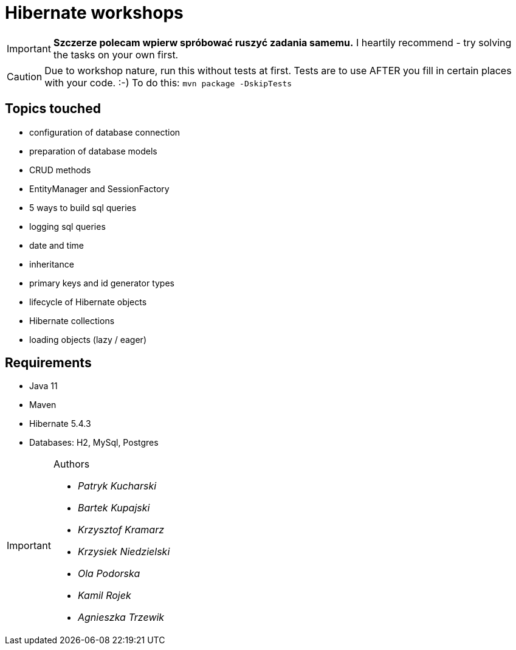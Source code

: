 ifdef::env-github[]
:tip-caption: :bulb:
:note-caption: :information_source:
:important-caption: :heavy_exclamation_mark:
:caution-caption: :fire:
:warning-caption: :warning:
endif::[]
= Hibernate workshops

IMPORTANT: **Szczerze polecam wpierw spróbować ruszyć zadania samemu.** I heartily recommend - try solving the tasks on your own first.

CAUTION: Due to workshop nature, run this without tests at first. Tests are to use AFTER you fill in certain places with your code. :-) To do this: `mvn package -DskipTests`
 
== Topics touched

* configuration of database connection
* preparation of database models
* CRUD methods
* EntityManager and SessionFactory
* 5 ways to build sql queries
* logging sql queries
* date and time
* inheritance
* primary keys and id generator types
* lifecycle of Hibernate objects
* Hibernate collections
* loading objects (lazy / eager)

== Requirements

* Java 11
* Maven
* Hibernate 5.4.3
* Databases: H2, MySql, Postgres

[IMPORTANT]
.Authors
====

* _Patryk Kucharski_
* _Bartek Kupajski_
* _Krzysztof Kramarz_
* _Krzysiek Niedzielski_
* _Ola Podorska_
* _Kamil Rojek_
* _Agnieszka Trzewik_

====
